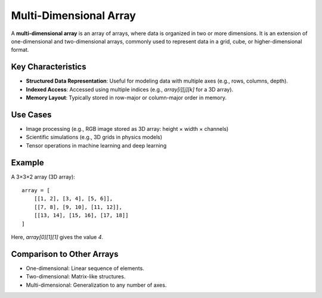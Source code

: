 =======================
Multi-Dimensional Array
=======================
A **multi-dimensional array** is an array of arrays, where data is organized in two or more dimensions. It is an extension of one-dimensional and two-dimensional arrays, commonly used to represent data in a grid, cube, or higher-dimensional format.

Key Characteristics
-------------------
- **Structured Data Representation**: Useful for modeling data with multiple axes (e.g., rows, columns, depth).
- **Indexed Access**: Accessed using multiple indices (e.g., `array[i][j][k]` for a 3D array).
- **Memory Layout**: Typically stored in row-major or column-major order in memory.

Use Cases
---------
- Image processing (e.g., RGB image stored as 3D array: height × width × channels)
- Scientific simulations (e.g., 3D grids in physics models)
- Tensor operations in machine learning and deep learning

Example
-------
A 3×3×2 array (3D array):
::

   array = [
       [[1, 2], [3, 4], [5, 6]],
       [[7, 8], [9, 10], [11, 12]],
       [[13, 14], [15, 16], [17, 18]]
   ]

Here, `array[0][1][1]` gives the value `4`.

Comparison to Other Arrays
--------------------------
- One-dimensional: Linear sequence of elements.
- Two-dimensional: Matrix-like structures.
- Multi-dimensional: Generalization to any number of axes.
